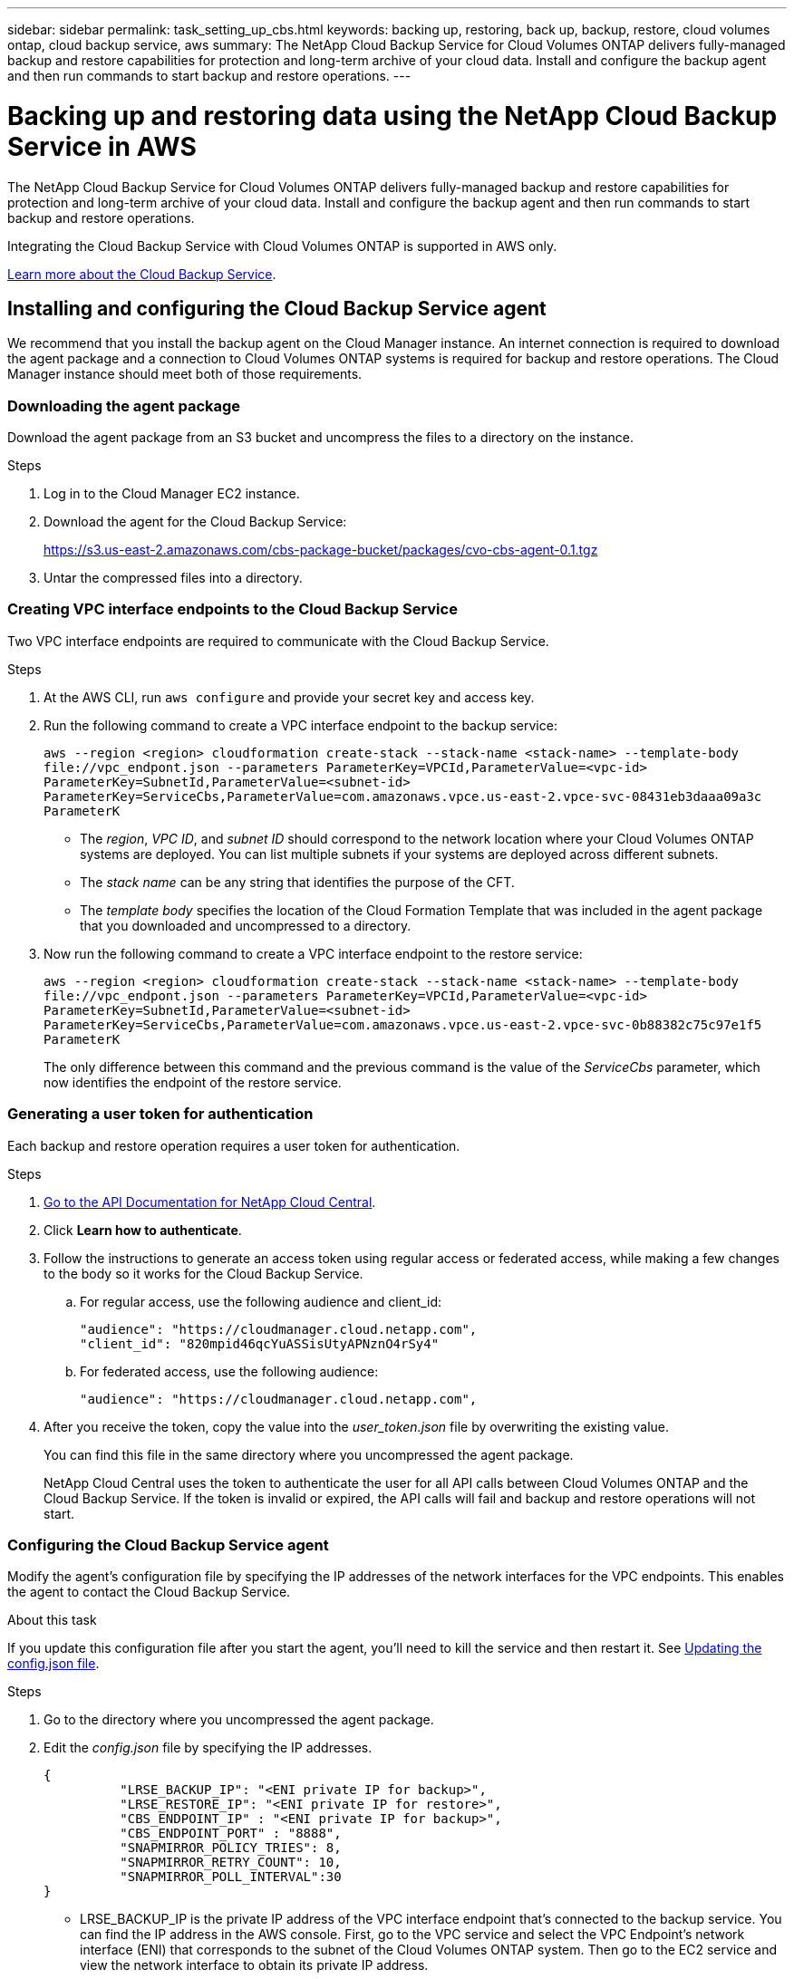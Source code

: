 ---
sidebar: sidebar
permalink: task_setting_up_cbs.html
keywords: backing up, restoring, back up, backup, restore, cloud volumes ontap, cloud backup service, aws
summary: The NetApp Cloud Backup Service for Cloud Volumes ONTAP delivers fully-managed backup and restore capabilities for protection and long-term archive of your cloud data. Install and configure the backup agent and then run commands to start backup and restore operations.
---

= Backing up and restoring data using the NetApp Cloud Backup Service in AWS
:hardbreaks:
:nofooter:
:icons: font
:linkattrs:
:imagesdir: ./media/

[.lead]
The NetApp Cloud Backup Service for Cloud Volumes ONTAP delivers fully-managed backup and restore capabilities for protection and long-term archive of your cloud data. Install and configure the backup agent and then run commands to start backup and restore operations.

Integrating the Cloud Backup Service with Cloud Volumes ONTAP is supported in AWS only.

https://cloud.netapp.com/cloud-backup-service[Learn more about the Cloud Backup Service^].

== Installing and configuring the Cloud Backup Service agent

We recommend that you install the backup agent on the Cloud Manager instance. An internet connection is required to download the agent package and a connection to Cloud Volumes ONTAP systems is required for backup and restore operations. The Cloud Manager instance should meet both of those requirements.

=== Downloading the agent package

Download the agent package from an S3 bucket and uncompress the files to a directory on the instance.

.Steps

. Log in to the Cloud Manager EC2 instance.

. Download the agent for the Cloud Backup Service:
+
https://s3.us-east-2.amazonaws.com/cbs-package-bucket/packages/cvo-cbs-agent-0.1.tgz

. Untar the compressed files into a directory.

=== Creating VPC interface endpoints to the Cloud Backup Service

Two VPC interface endpoints are required to communicate with the Cloud Backup Service.

.Steps

. At the AWS CLI, run `aws configure` and provide your secret key and access key.

. Run the following command to create a VPC interface endpoint to the backup service:
+
`aws --region <region> cloudformation create-stack --stack-name <stack-name> --template-body \file://vpc_endpont.json --parameters ParameterKey=VPCId,ParameterValue=<vpc-id> ParameterKey=SubnetId,ParameterValue=<subnet-id> ParameterKey=ServiceCbs,ParameterValue=com.amazonaws.vpce.us-east-2.vpce-svc-08431eb3daaa09a3c ParameterK`
+
* The _region_, _VPC ID_, and _subnet ID_ should correspond to the network location where your Cloud Volumes ONTAP systems are deployed. You can list multiple subnets if your systems are deployed across different subnets.
* The _stack name_ can be any string that identifies the purpose of the CFT.
* The _template body_ specifies the location of the Cloud Formation Template that was included in the agent package that you downloaded and uncompressed to a directory.

. Now run the following command to create a VPC interface endpoint to the restore service:
+
`aws --region <region> cloudformation create-stack --stack-name <stack-name> --template-body \file://vpc_endpont.json --parameters ParameterKey=VPCId,ParameterValue=<vpc-id> ParameterKey=SubnetId,ParameterValue=<subnet-id> ParameterKey=ServiceCbs,ParameterValue=com.amazonaws.vpce.us-east-2.vpce-svc-0b88382c75c97e1f5 ParameterK`
+
The only difference between this command and the previous command is the value of the _ServiceCbs_ parameter, which now identifies the endpoint of the restore service.

=== Generating a user token for authentication

Each backup and restore operation requires a user token for authentication.

.Steps

. https://services.cloud.netapp.com/developer-hub[Go to the API Documentation for NetApp Cloud Central^].

. Click *Learn how to authenticate*.

. Follow the instructions to generate an access token using regular access or federated access, while making a few changes to the body so it works for the Cloud Backup Service.

.. For regular access, use the following audience and client_id:
+
[source,curl]
"audience": "https://cloudmanager.cloud.netapp.com",
"client_id": "820mpid46qcYuASSisUtyAPNznO4rSy4"

.. For federated access, use the following audience:
+
[source,curl]
"audience": "https://cloudmanager.cloud.netapp.com",

. After you receive the token, copy the value into the _user_token.json_ file by overwriting the existing value.
+
You can find this file in the same directory where you uncompressed the agent package.
+
NetApp Cloud Central uses the token to authenticate the user for all API calls between Cloud Volumes ONTAP and the Cloud Backup Service. If the token is invalid or expired, the API calls will fail and backup and restore operations will not start.

=== Configuring the Cloud Backup Service agent

Modify the agent's configuration file by specifying the IP addresses of the network interfaces for the VPC endpoints. This enables the agent to contact the Cloud Backup Service.

.About this task

If you update this configuration file after you start the agent, you'll need to kill the service and then restart it. See <<Updating the config.json file>>.

.Steps

. Go to the directory where you uncompressed the agent package.

. Edit the _config.json_ file by specifying the IP addresses.
+
[source,json]
{
          "LRSE_BACKUP_IP": "<ENI private IP for backup>",
          "LRSE_RESTORE_IP": "<ENI private IP for restore>",
          "CBS_ENDPOINT_IP" : "<ENI private IP for backup>",
          "CBS_ENDPOINT_PORT" : "8888",
          "SNAPMIRROR_POLICY_TRIES": 8,
          "SNAPMIRROR_RETRY_COUNT": 10,
          "SNAPMIRROR_POLL_INTERVAL":30
}
+
* LRSE_BACKUP_IP is the private IP address of the VPC interface endpoint that's connected to the backup service. You can find the IP address in the AWS console. First, go to the VPC service and  select the VPC Endpoint's network interface (ENI) that corresponds to the subnet of the Cloud Volumes ONTAP system. Then go to the EC2 service and view the network interface to obtain its private IP address.
+
image:screenshot_aws_endpoint_service.gif[A screenshot of the AWS VPC Console that shows the network interfaces for a VPC Endpoint.]

* LRSE_RESTORE_IP is the private IP address of the VPC interface endpoint that's connected to the restore service. Follow the same instructions provided for LRSE_BACKUP_IP.

* CBS_ENDPOINT_IP should be the same as the LRSE_BACKUP_IP since we use the same VPC interface endpoint for making API calls.

.What if I'm backing multiple Cloud Volumes ONTAP systems?
****
It's okay to use the same IP addresses for multiple Cloud Volumes ONTAP systems, as long as the subnets are in the same Availability Zone. If you need to back up multiple systems that are spread across Availability Zones, contact us using the in-product chat and we'll help you with your setup.
****

=== Starting the Cloud Backup Service agent

Now that you've installed and configured the agent, you need to start it.

.Steps

. Run the following commands:
+
`chmod +x cvo-cbs-service`
`chmod +x cvo-cbs-client`
`./cvo-cbs-service &`

== Preparing to back up and restore volumes

When you run a backup or restore operation, you need to specify a JSON file that includes information about the volume. You can use a JSON template to prepare a JSON file for each volume.

=== Preparing ad hoc backups

An ad hoc backup is an immediate, one-time backup. Prepare a separate JSON file for each volume that you want to backup.

.Steps

. Create a copy of _adhoc_backup.json_ and edit it by providing details about the volume.
+
[source,json]
{
       "ownerId": "e7855e3e-006d-49f0-bd1e-2c0df8fec505",
       "ontapIP": "10.193.78.9",
       "username": "admin",
       "password": "netapp1!",
       "vserverName": "vs_seeni",
       "volumeName": "backup",
       "fileSystemId": "cf765c5f-84e6-4080-84a7-599ab8a31968",
       "sourceSnapshot": "snap10",
       "tag": ""
}
+
* ownerId: A unique identifier of the volume owner where the volume information can be retrieved. This is used for billing. Run the "uuidgen" UNIX utility to generate an ID.
* ontapIP: The cluster management IP of the Cloud Volumes ONTAP system where the volume is located. Get this value from Cloud Manager by selecting the system from the Working Environments page.
* username and password: The credentials for the Cloud Volumes ONTAP system.
* vserverName: The name of the storage virtual machine (SVM) that contains data volumes. Get this value from Cloud Manager by opening the working environment and selecting *Information*.
* volumeName: The name of the volume name that you want to backup.
* fileSystemId: The file system UUID for the volume's backup copy. This value must be unique for every volume because it's used by the Cloud Backup Service to identify a volume. Generate an ID by running the "uuidgen" UNIX utility.
* sourceSnapshot (optional): Specify the name of a Snapshot copy that you want to backup. If you omit this parameter, the Cloud Backup Service backs up the volume based on its existing state.
* tag (optional): Specify a tag for the backup so you can search for it more easily.

=== Preparing scheduled backups

A scheduled backup triggers incremental backups at a defined interval. Prepare a separate JSON file for each volume that you want to backup.

.Steps

. Create a copy of _scheduled_backup.json_ and edit it by providing details about the volume.
+
[source,json]
{
      "ownerId": "e7855e3e-006d-49f0-bd1e-2c0df8fec505",
      "ontapIP": "10.193.78.9",
      "username": "admin",
      "password": "netapp1!",
      "vserverName": "vs_seeni",
      "volumeName": "backup",
      "fileSystemId": "e2334e3e-226d-39f0-bd1e-1c0df6fec215",
      "snapmirrorPolicy": {
      "enabled": true,
      "daily-schedule": {
      "snapmirrorLabel": "sm_daily",
      "snapshotsToKeep": 24
      },
      "weekly-schedule": {
      "snapmirrorLabel": "sm_weekly",
      "snapshotsToKeep": 4
      },
      "monthly-schedule": {
      "snapmirrorLabel": "sm_monthly",
      "snapshotsToKeep": 40
     }
}
}
+
* ownerId: A unique identifier of the volume owner where the volume information can be retrieved. This is used for billing. Run the "uuidgen" UNIX utility to generate an ID.
* ontapIP: The cluster management IP of the Cloud Volumes ONTAP system where the volume is located. Get this value from Cloud Manager by selecting the system from the Working Environments page.
* username and password: The credentials for the Cloud Volumes ONTAP system.
* vserverName: The name of the storage virtual machine (SVM) that contains data volumes. Get this value from Cloud Manager by opening the working environment and selecting *Information*.
* volumeName: The name of the volume name that you want to backup.
* fileSystemId: The file system UUID for the volume's backup copy. This value must be unique for every volume because it's used by Cloud Backup Service to identify a volume. Generate an ID by running the "uuidgen" UNIX utility.
* snapmirrorPolicy: Defines the SnapMirror policy for the scheduled backup.
* enabled: Enables the policy.
* daily-schedule: Defines daily scheduling information for the policy.
* weekly-schedule: Defines weekly scheduling information for the policy.
* monthly-schedule: Defines monthly scheduling information for the policy.
* snapmirrorLabel: A SnapMirror label for the rule.
* snapshotsToKeep: The number of Snapshot copies to keep.

. Create a Snapshot policy on the Cloud Volumes ONTAP system and modify the volume to use the Snapshot policy.
+
For scheduled backups to work, a corresponding Snapshot policy must be configured on the Cloud Volumes ONTAP system and attached to the volume. The label for the Snapshot policy must match the value of the _snapmirrorLabel_ that you specified in the JSON file.
+
*Example*
+
`cluster1::> volume snapshot policy create -vserver vs0 -policy mysnappolicy -schedule1 hourly-count1 5 -prefix1 every_hour -snapmirror-label1 hrLabel`
+
`cluster1::> volume modify -vserver vs0 -volume backup -snapshot-policy mysnappolicy`

=== Preparing to restore volumes

Volume restores require a separate JSON file that you must specify when you run a restore operation.

.Steps

. Create a copy of _restore.json_ and edit it by providing details about the volume.
+
[source,json]
{
       "ownerId": "e7855e3e-006d-49f0-bd1e-2c0df8fec505",
       "ontapIP": "10.193.78.9",
       "username": "admin",
       "password": "netapp1!",
       "vserverName": "vs_seeni",
       "fileSystemId": "cf765c5f-84e6-4080-84a7-599ab8a31967",
       "destinationVolumeName": "retoreauth",
       "restoreSnapshot": ""
}
+
* ownerId: A unique identifier of the volume owner where the volume information can be retrieved.
* ontapIP: The cluster management IP of the Cloud Volumes ONTAP system where the volume is located. Get this value from Cloud Manager by selecting the system from the Working Environments page.
* username/password: The credentials for the Cloud Volumes ONTAP system.
* vserverName: The name of the storage virtual machine (SVM) that contains data volumes. The value should match what you entered in the JSON file for the backup operation.
* fileSystemId: The file system UUID for the volume’s backup copy. The value should match what you entered in the JSON file for the backup operation.
* destinationVolumeName: Specify the name of the destination volume that you want to restore. The volume must be a data protection (DP) volume.
* restoreSnapshot: Specify the name of a Snapshot copy that you want to restore. Otherwise, the operation restores the latest Snapshot copy.

== Backing up and restoring volumes

Once you're ready, start backing up and restoring your volumes.

.Steps

. Run the following command from the Cloud Manager instance:
+
`./cvo-cbs-client`

. Select an action from the prompt:
+
1) Backup a volume:: Run a one-time backup. When prompted, specify the absolute path for the JSON file that corresponds to the volume that you want to backup.

2) Scheduled backup:: Use a scheduled backup to periodically trigger incremental backups. When prompted, specify the absolute path for the JSON file that corresponds to the volume that you want to backup.

3) Restore to a DP volume:: Restore a volume that you previously backed up. When prompted, specify the absolute path for the JSON file that corresponds to the volume that you want to restore.

4) Job Status:: Display the job status for backup and restore operations. Backup and restore operations are async operations, so you'll get a job ID when you run an operation. Use that ID as input when this option prompts for the jobId.

5) List Volume Backups:: List all backups corresponding to a volume. The fileSystemId that you specified in the backup JSON template must be provided as input to this option.

6) Exit:: Exit the prompt.

*Example 1*
[literal]
Choose a operation to be performed:1
Enter backup volume details json file path:/home/ubuntu/cvo-cbs-agent/adhoc_backup.json
Processing Backup request...
Adhoc backup initiated successfully.
Get Backup status using JobID 45

*Example 2*
[literal]
Choose a operation to be performed:5
Enter filesystem id to list backups: cf761c4f-84e6-4080-84a7-599ab8b31965
Processing List backups for:  cf761c4f-84e6-4080-84a7-599ab8b31965
Total Backups are: 1
--------------------Backup 0 details--------------------
backup Id = db682289-b896-d248-ac29-a13e4e8e1bbb
backup Name = adhoc_2019-04-06_150037
backup type = adhoc
completion time = 2019-04-06T15:02:23.000Z
creation time = 2019-04-06T15:00:51.000Z
size =  1.2582912e+09
status = Backup Complete

*Example 3*
[literal]
Choose a operation to be performed:3
Enter restore volume details json file path: /home/ubuntu/cvo-cbs-agent/restore.json
Processing volume restore request ...
Restore initiated successfully.
Track Backup status using JobID 47

=== Mounting a restored volume

After you restore the volume, you'll need to mount it to view the files that it contains.

.Steps

. link:task_connecting_to_otc.html#connecting-to-the-cloud-volumes-ontap-cli[Connect to the Cloud Volumes ONTAP CLI].

. Add a junction path:
+
`volume mount -vserver <vserver_name> -volume <volume_name> -junction-path /<junction-path-name>`

. Verify that the volume is in the desired mount state:
+
`volume show -vserver <vserver_name> -volume <volume_name> -junction`

. Mount the volume to the client.

== Administering

* <<Updating the config.json file>>
* <<Troubleshooting unauthorized access>>
* <<Troubleshooting the fail to open database error>>

=== Updating the config.json file

If you need to update the _config.json_ file after you start the agent, you'll need to kill the service and then restart it.

.Steps

. Stop the Cloud Backup Service agent:
+
`ps -ef | grep -i cvo-cbs-service`
`kill -9 <service PID>`

. <<Configuring the Cloud Backup Service agent,Update the configuration file>>.

. <<Starting the Cloud Backup Service agent,Start the agent>>.

=== Troubleshooting unauthorized access

If there is a problem with the access token, you might receive the following error message:

 Post to CVO api server returned status code =401 and error Unauthorized

If this happens, generate a new token and update the _user_token.json_ file. For details, see <<Generating a user token for authentication>>.

=== Troubleshooting the fail to open database error

If you receive the following database error, kill the previously running cvo-cbs-service.

 Error setting up pending jobs db: timeout

. Stop the Cloud Backup Service agent:
+
`ps -ef | grep -i cvo-cbs-service`
`kill -9 <service PID>`

. <<Starting the Cloud Backup Service agent,Start the agent>>.
